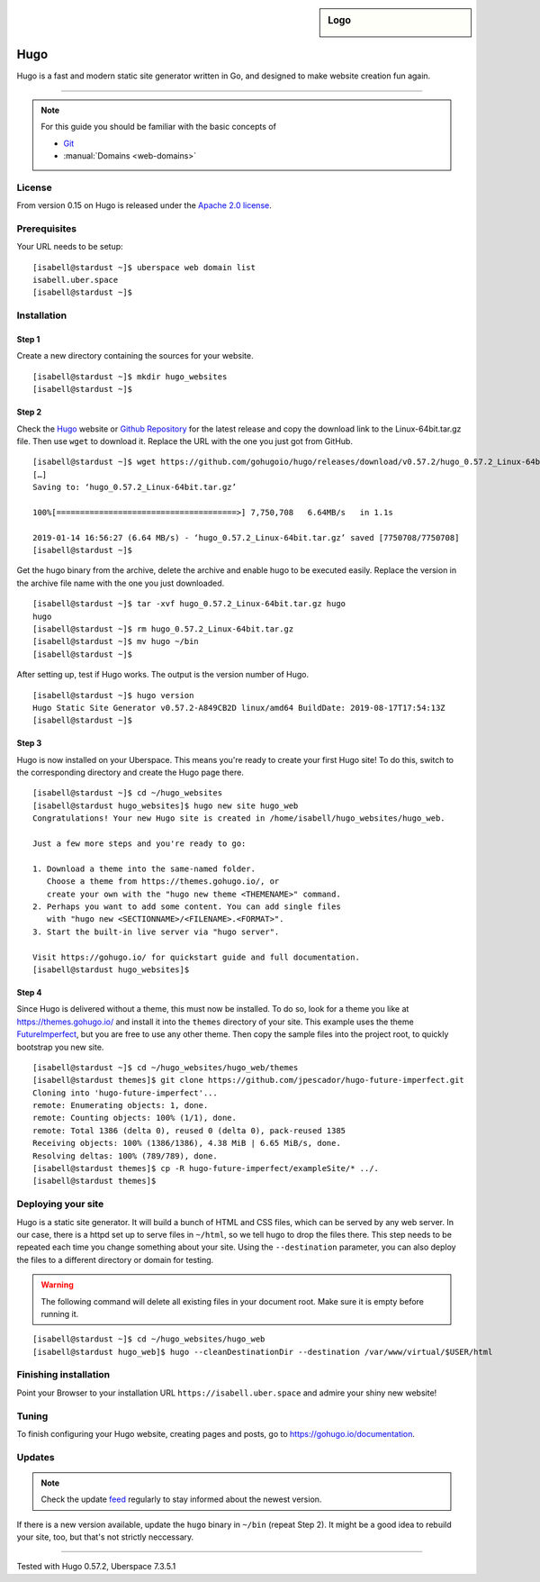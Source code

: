 .. highlight:: console

.. author:: Christian Kantelberg <uberlab@mailbox.org>
.. author:: luto <http://luto.at>
.. author:: Julian Oster <https://jlnostr.de>

.. tag:: lang-go
.. tag:: blog
.. tag:: cms

.. sidebar:: Logo

  .. image:: _static/images/hugo-logo.png
      :align: center

####
Hugo
####

.. tag_list::

Hugo is a fast and modern static site generator written in Go, and designed to make website creation fun again.

----

.. note:: For this guide you should be familiar with the basic concepts of

  * Git_
  * :manual:`Domains <web-domains>`

License
=======

From version 0.15 on Hugo is released under the `Apache 2.0 license`_.

Prerequisites
=============

Your URL needs to be setup:

::

 [isabell@stardust ~]$ uberspace web domain list
 isabell.uber.space
 [isabell@stardust ~]$

Installation
============

Step 1
------

Create a new directory containing the sources for your website.

::

 [isabell@stardust ~]$ mkdir hugo_websites
 [isabell@stardust ~]$

Step 2
------

Check the Hugo_ website or `Github Repository`_ for the latest release and copy the download link to the Linux-64bit.tar.gz file. Then use ``wget`` to download it. Replace the URL with the one you just got from GitHub.

::

 [isabell@stardust ~]$ wget https://github.com/gohugoio/hugo/releases/download/v0.57.2/hugo_0.57.2_Linux-64bit.tar.gz
 […]
 Saving to: ‘hugo_0.57.2_Linux-64bit.tar.gz’

 100%[======================================>] 7,750,708   6.64MB/s   in 1.1s

 2019-01-14 16:56:27 (6.64 MB/s) - ‘hugo_0.57.2_Linux-64bit.tar.gz’ saved [7750708/7750708]
 [isabell@stardust ~]$

Get the hugo binary from the archive, delete the archive and enable hugo to be executed easily. Replace the version in the archive file name with the one you just downloaded.

::

 [isabell@stardust ~]$ tar -xvf hugo_0.57.2_Linux-64bit.tar.gz hugo
 hugo
 [isabell@stardust ~]$ rm hugo_0.57.2_Linux-64bit.tar.gz
 [isabell@stardust ~]$ mv hugo ~/bin
 [isabell@stardust ~]$

After setting up, test if Hugo works. The output is the version number of Hugo.

::

 [isabell@stardust ~]$ hugo version
 Hugo Static Site Generator v0.57.2-A849CB2D linux/amd64 BuildDate: 2019-08-17T17:54:13Z
 [isabell@stardust ~]$


Step 3
------

Hugo is now installed on your Uberspace. This means you're ready to create your first Hugo site! To do this, switch to the corresponding directory and create the Hugo page there.

::

 [isabell@stardust ~]$ cd ~/hugo_websites
 [isabell@stardust hugo_websites]$ hugo new site hugo_web
 Congratulations! Your new Hugo site is created in /home/isabell/hugo_websites/hugo_web.

 Just a few more steps and you're ready to go:

 1. Download a theme into the same-named folder.
    Choose a theme from https://themes.gohugo.io/, or
    create your own with the "hugo new theme <THEMENAME>" command.
 2. Perhaps you want to add some content. You can add single files
    with "hugo new <SECTIONNAME>/<FILENAME>.<FORMAT>".
 3. Start the built-in live server via "hugo server".

 Visit https://gohugo.io/ for quickstart guide and full documentation.
 [isabell@stardust hugo_websites]$

Step 4
------

Since Hugo is delivered without a theme, this must now be installed. To do so, look for a theme you like at https://themes.gohugo.io/ and install it into the ``themes`` directory of your site. This example uses the theme FutureImperfect_, but you are free to use any other theme. Then copy the sample files into the project root, to quickly bootstrap you new site.

::

 [isabell@stardust ~]$ cd ~/hugo_websites/hugo_web/themes
 [isabell@stardust themes]$ git clone https://github.com/jpescador/hugo-future-imperfect.git
 Cloning into 'hugo-future-imperfect'...
 remote: Enumerating objects: 1, done.
 remote: Counting objects: 100% (1/1), done.
 remote: Total 1386 (delta 0), reused 0 (delta 0), pack-reused 1385
 Receiving objects: 100% (1386/1386), 4.38 MiB | 6.65 MiB/s, done.
 Resolving deltas: 100% (789/789), done.
 [isabell@stardust themes]$ cp -R hugo-future-imperfect/exampleSite/* ../.
 [isabell@stardust themes]$

Deploying your site
===================

Hugo is a static site generator. It will build a bunch of HTML and CSS files, which can be served by any web server. In our case, there is a httpd set up to serve files in ``~/html``, so we tell hugo to drop the files there. This step needs to be repeated each time you change something about your site. Using the ``--destination`` parameter, you can also deploy the files to a different directory or domain for testing.

.. warning::

  The following command will delete all existing files in your document root.
  Make sure it is empty before running it.

::

  [isabell@stardust ~]$ cd ~/hugo_websites/hugo_web
  [isabell@stardust hugo_web]$ hugo --cleanDestinationDir --destination /var/www/virtual/$USER/html

Finishing installation
======================

Point your Browser to your installation URL ``https://isabell.uber.space`` and
admire your shiny new website!

Tuning
======

To finish configuring your Hugo website, creating pages and posts, go to https://gohugo.io/documentation.

Updates
=======

.. note:: Check the update feed_ regularly to stay informed about the newest version.

If there is a new version available, update the ``hugo`` binary in ``~/bin`` (repeat Step 2). It might be a good idea to rebuild your site, too, but that's not strictly neccessary.


.. _Git: https://git-scm.com/book/en/v2/Getting-Started-Installing-Git/
.. _Hugo: https://gohugo.io/getting-started/installing/
.. _feed: https://github.com/gohugoio/hugo/releases.atom
.. _FutureImperfect: https://github.com/jpescador/hugo-future-imperfect
.. _Apache 2.0 License: https://github.com/gohugoio/hugo/blob/master/LICENSE
.. _Github Repository: https://github.com/gohugoio/hugo/releases

----

Tested with Hugo 0.57.2, Uberspace 7.3.5.1

.. author_list::
